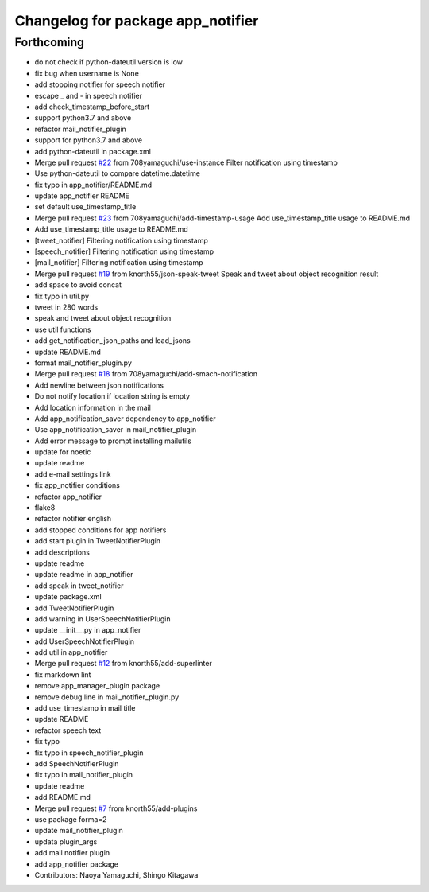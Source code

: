 ^^^^^^^^^^^^^^^^^^^^^^^^^^^^^^^^^^
Changelog for package app_notifier
^^^^^^^^^^^^^^^^^^^^^^^^^^^^^^^^^^

Forthcoming
-----------
* do not check if python-dateutil version is low
* fix bug when username is None
* add stopping notifier for speech notifier
* escape _ and - in speech notifier
* add check_timestamp_before_start
* support python3.7 and above
* refactor mail_notifier_plugin
* support for python3.7 and above
* add python-dateutil in package.xml
* Merge pull request `#22 <https://github.com/knorth55/app_manager_utils/issues/22>`_ from 708yamaguchi/use-instance
  Filter notification using timestamp
* Use python-dateutil to compare datetime.datetime
* fix typo in app_notifier/README.md
* update app_notifier README
* set default use_timestamp_title
* Merge pull request `#23 <https://github.com/knorth55/app_manager_utils/issues/23>`_ from 708yamaguchi/add-timestamp-usage
  Add use_timestamp_title usage to README.md
* Add use_timestamp_title usage to README.md
* [tweet_notifier] Filtering notification using timestamp
* [speech_notifier] Filtering notification using timestamp
* [mail_notifier] Filtering notification using timestamp
* Merge pull request `#19 <https://github.com/knorth55/app_manager_utils/issues/19>`_ from knorth55/json-speak-tweet
  Speak and tweet about object recognition result
* add space to avoid concat
* fix typo in util.py
* tweet in 280 words
* speak and tweet about object recognition
* use util functions
* add get_notification_json_paths and load_jsons
* update README.md
* format mail_notifier_plugin.py
* Merge pull request `#18 <https://github.com/knorth55/app_manager_utils/issues/18>`_ from 708yamaguchi/add-smach-notification
* Add newline between json notifications
* Do not notify location if location string is empty
* Add location information in the mail
* Add app_notification_saver dependency to app_notifier
* Use app_notification_saver in mail_notifier_plugin
* Add error message to prompt installing mailutils
* update for noetic
* update readme
* add e-mail settings link
* fix app_notifier conditions
* refactor app_notifier
* flake8
* refactor notifier english
* add stopped conditions for app notifiers
* add start plugin in TweetNotifierPlugin
* add descriptions
* update readme
* update readme in app_notifier
* add speak in tweet_notifier
* update package.xml
* add TweetNotifierPlugin
* add warning in UserSpeechNotifierPlugin
* update __init_\_.py in app_notifier
* add UserSpeechNotifierPlugin
* add util in app_notifier
* Merge pull request `#12 <https://github.com/knorth55/app_manager_utils/issues/12>`_ from knorth55/add-superlinter
* fix markdown lint
* remove app_manager_plugin package
* remove debug line in mail_notifier_plugin.py
* add use_timestamp in mail title
* update README
* refactor speech text
* fix typo
* fix typo in speech_notifier_plugin
* add SpeechNotifierPlugin
* fix typo in mail_notifier_plugin
* update readme
* add README.md
* Merge pull request `#7 <https://github.com/knorth55/app_manager_utils/issues/7>`_ from knorth55/add-plugins
* use package forma=2
* update mail_notifier_plugin
* updata plugin_args
* add mail notifier plugin
* add app_notifier package
* Contributors: Naoya Yamaguchi, Shingo Kitagawa

